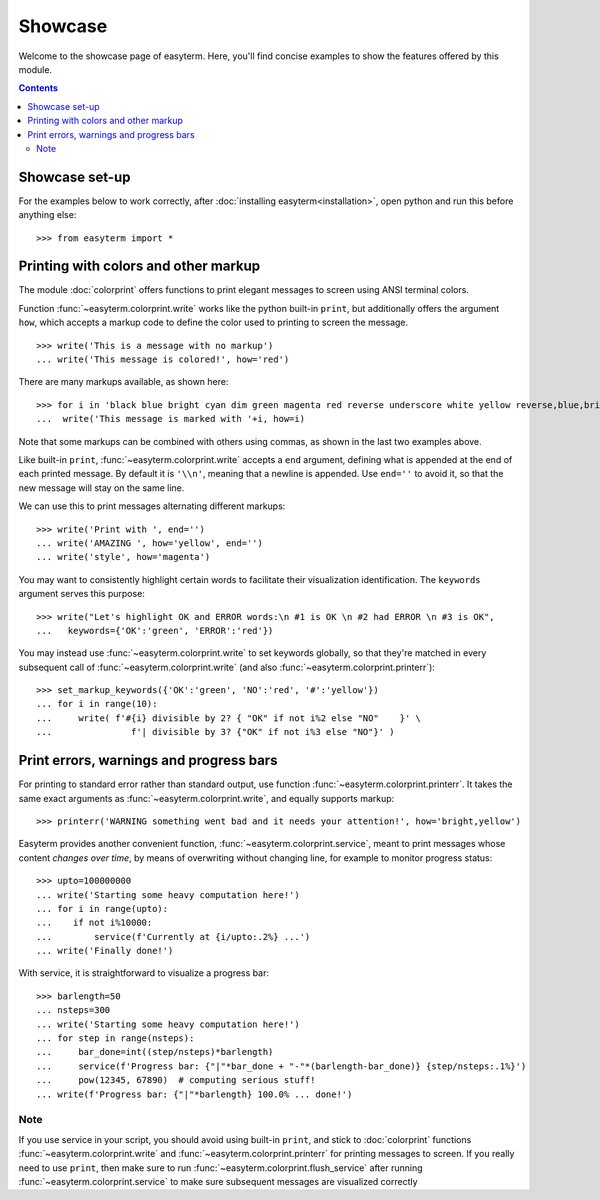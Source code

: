 Showcase
========

Welcome to the showcase page of easyterm.
Here, you'll find concise examples to show the features
offered by this module.

.. contents:: Contents 
	         :depth: 3


Showcase set-up
~~~~~~~~~~~~~~~

For the examples below to work correctly, after :doc:`installing easyterm<installation>`,
open python and run this before anything else::

    >>> from easyterm import *
			 
Printing with colors and other markup
~~~~~~~~~~~~~~~~~~~~~~~~~~~~~~~~~~~~~
The module :doc:`colorprint` offers functions to print elegant messages
to screen using ANSI terminal colors.

Function :func:`~easyterm.colorprint.write` works like the python built-in ``print``, but
additionally offers the argument ``how``, which accepts a markup code to define the color
used to printing to screen the message.

::
 
    >>> write('This is a message with no markup')
    ... write('This message is colored!', how='red')

.. image:: images/colorprint_showcase.0.png
   :width: 400
    
     
There are many markups available, as shown here::
   
     >>> for i in 'black blue bright cyan dim green magenta red reverse underscore white yellow reverse,blue,bright red,underscore'.split():
     ...  write('This message is marked with '+i, how=i)
     
.. image:: images/colorprint_showcase.1.png
   :width: 350
	   
Note that some markups can be combined with others using commas, as shown in the last two examples above.

Like built-in ``print``, :func:`~easyterm.colorprint.write` accepts a ``end`` argument, defining what
is appended at the end of each printed message.
By default it is ``'\\n'``, meaning that a newline is appended.
Use ``end=''`` to avoid it, so that the new message will stay on the same line.

We can use this to print messages alternating different markups::

    >>> write('Print with ', end='')
    ... write('AMAZING ', how='yellow', end='')
    ... write('style', how='magenta') 

.. image:: images/colorprint_showcase.2.png
           :width: 350

		   
You may want to consistently highlight certain words to facilitate their visualization identification.
The ``keywords`` argument serves this purpose::

   >>> write("Let's highlight OK and ERROR words:\n #1 is OK \n #2 had ERROR \n #3 is OK",
   ...   keywords={'OK':'green', 'ERROR':'red'})

.. image:: images/colorprint_showcase.3.png
   :width: 350

   
You may instead use :func:`~easyterm.colorprint.write` to set keywords globally, so that they're matched in every subsequent call
of :func:`~easyterm.colorprint.write` (and also :func:`~easyterm.colorprint.printerr`)::

  >>> set_markup_keywords({'OK':'green', 'NO':'red', '#':'yellow'})
  ... for i in range(10):
  ...     write( f'#{i} divisible by 2? { "OK" if not i%2 else "NO"    }' \
  ...               f'| divisible by 3? {"OK" if not i%3 else "NO"}' )

.. image:: images/colorprint_showcase.4.png
   :width: 350
		   
Print errors, warnings and progress bars
~~~~~~~~~~~~~~~~~~~~~~~~~~~~~~~~~~~~~~~~

For printing to standard error rather than standard output, use function
:func:`~easyterm.colorprint.printerr`. It takes the same exact arguments as
:func:`~easyterm.colorprint.write`, and equally supports markup::

    >>> printerr('WARNING something went bad and it needs your attention!', how='bright,yellow')

.. image:: images/colorprint_showcase.5.png
   :width: 350
    
Easyterm provides another convenient function, :func:`~easyterm.colorprint.service`,
meant to print messages whose content *changes over time*, by means of overwriting
without changing line, for example to monitor progress status::
   
   >>> upto=100000000
   ... write('Starting some heavy computation here!')
   ... for i in range(upto):
   ...    if not i%10000:
   ...        service(f'Currently at {i/upto:.2%} ...')
   ... write('Finally done!')	     

.. image:: images/colorprint.service.gif
   :width: 350
   
With service, it is straightforward to visualize a progress bar::

    >>> barlength=50
    ... nsteps=300
    ... write('Starting some heavy computation here!')
    ... for step in range(nsteps):
    ...     bar_done=int((step/nsteps)*barlength)
    ...     service(f'Progress bar: {"|"*bar_done + "-"*(barlength-bar_done)} {step/nsteps:.1%}')
    ...     pow(12345, 67890)  # computing serious stuff!
    ... write(f'Progress bar: {"|"*barlength} 100.0% ... done!')

.. image:: images/colorprint.progress_bar.gif
   :width: 500
    

Note
----
If you use service in your script, you should avoid using built-in ``print``,
and stick to :doc:`colorprint` functions :func:`~easyterm.colorprint.write`
and :func:`~easyterm.colorprint.printerr` for printing messages to screen.
If you really need to use ``print``, then make sure
to run :func:`~easyterm.colorprint.flush_service` after running :func:`~easyterm.colorprint.service`
to make sure subsequent messages are visualized correctly

